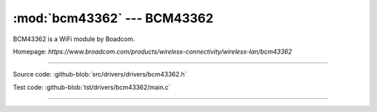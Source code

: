 :mod:`bcm43362` --- BCM43362
===========================================

.. module:: bcm43362
   :synopsis: BCM43362.

BCM43362 is a WiFi module by Boadcom.

Homepage: `https://www.broadcom.com/products/wireless-connectivity/wireless-lan/bcm43362`

----------------------------------------------

Source code: :github-blob:`src/drivers/drivers/bcm43362.h`

Test code: :github-blob:`tst/drivers/bcm43362/main.c`

----------------------------------------------

.. doxygenfile:: drivers/bcm43362.h
   :project: simba
